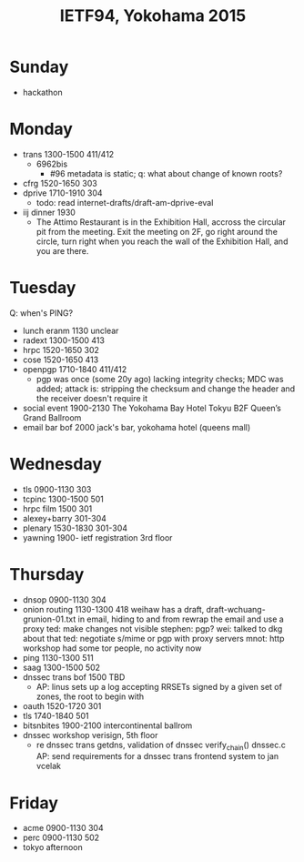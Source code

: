 #+TITLE: IETF94, Yokohama 2015
#+OPTIONS: num:nil toc:nil tags:nil
#+LaTeX: \setlength{\parindent}{0cm}
#+LaTeX: \setlength{\parskip}{1em}
#+LaTeX_CLASS_OPTIONS: [koma,a4paper,utopia,11pt,listings-es,microtype,paralist,colorlinks=true,filecolor=black,linkcolor=black,urlcolor=blue,secnums]

* Sunday
- hackathon
* Monday
- trans 1300-1500 411/412
  - 6962bis
    - #96 metadata is static; q: what about change of known roots?
- cfrg 1520-1650 303
- dprive 1710-1910 304
  - todo: read internet-drafts/draft-am-dprive-eval
- iij dinner 1930
  - The Attimo Restaurant is in the Exhibition Hall, accross the
    circular pit from the meeting.  Exit the meeting on 2F, go right
    around the circle, turn right when you reach the wall of the
    Exhibition Hall, and you are there.
* Tuesday
Q: when's PING?
- lunch eranm 1130 unclear
- radext 1300-1500 413
- hrpc 1520-1650 302
- cose 1520-1650 413
- openpgp 1710-1840 411/412
  - pgp was once (some 20y ago) lacking integrity checks; MDC was
    added; attack is: stripping the checksum and change the header and
    the receiver doesn't require it
- social event 1900-2130 The Yokohama Bay Hotel Tokyu B2F Queen’s Grand Ballroom
- email bar bof 2000 jack's bar, yokohama hotel (queens mall)
* Wednesday
- tls 0900-1130 303
- tcpinc 1300-1500 501
- hrpc film 1500 301
- alexey+barry 301-304
- plenary 1530-1830 301-304
- yawning 1900- ietf registration 3rd floor
* Thursday
- dnsop 0900-1130 304
- onion routing 1130-1300 418
  weihaw has a draft, draft-wchuang-grunion-01.txt
  in email, hiding to and from
  rewrap the email and use a proxy
  ted: make changes not visible
  stephen: pgp?
  wei: talked to dkg about that
  ted: negotiate s/mime or pgp with proxy servers
  mnot: http workshop had some tor people, no activity now
- ping 1130-1300 511
- saag 1300-1500 502
- dnssec trans bof 1500 TBD
  - AP: linus sets up a log accepting RRSETs signed by a given set of
    zones, the root to begin with
- oauth 1520-1720 301
- tls 1740-1840 501
- bitsnbites 1900-2100 intercontinental ballrom
- dnssec workshop verisign, 5th floor
  - re dnssec trans
    getdns, validation of dnssec
    verify_chain()
    dnssec.c
    AP: send requirements for a dnssec trans frontend system to jan vcelak
* Friday
- acme 0900-1130 304
- perc 0900-1130 502
- tokyo afternoon
